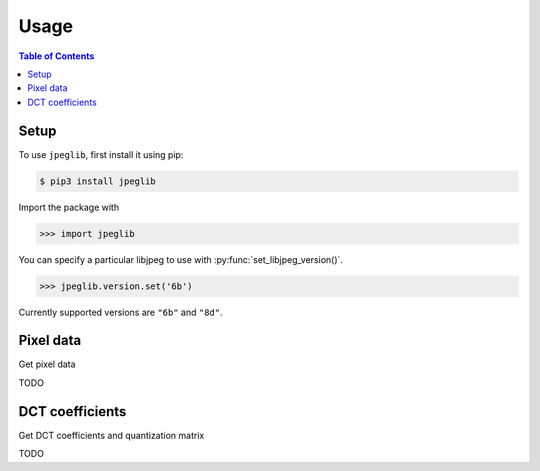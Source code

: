 Usage
=====

.. contents:: Table of Contents

Setup
-----

To use ``jpeglib``, first install it using pip:

.. code-block:: console

   $ pip3 install jpeglib

Import the package with

>>> import jpeglib

You can specify a particular libjpeg to use with
:py:func:`set_libjpeg_version()`.

>>> jpeglib.version.set('6b')

Currently supported versions are ``"6b"`` and ``"8d"``. 

Pixel data
----------

Get pixel data

TODO

DCT coefficients
----------------

Get DCT coefficients and quantization matrix

TODO